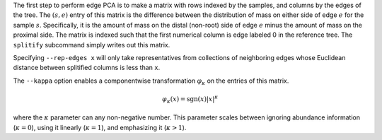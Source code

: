 
The first step to perform edge PCA is to make a matrix with rows indexed by the samples, and columns by the edges of the tree.
The :math:`(s,e)` entry of this matrix is the difference between the distribution of mass on either side of edge :math:`e` for the sample :math:`s`.
Specifically, it is the amount of mass on the distal (non-root) side of edge :math:`e` minus the amount of mass on the proximal side.
The matrix is indexed such that the first numerical column is edge labeled 0 in the reference tree.
The ``splitify`` subcommand simply writes out this matrix.

Specifying ``--rep-edges x`` will only take representatives from collections of neighboring edges whose Euclidean distance between splitified columns is less than ``x``.

The ``--kappa`` option enables a componentwise transformation :math:`\varphi_\kappa` on the entries of this matrix.

.. math::
  \varphi_\kappa(x) = \mathrm{sgn}(x) |x|^\kappa

where the :math:`\kappa` parameter can any non-negative number.
This parameter scales between ignoring abundance information (:math:`\kappa = 0`), using it linearly (:math:`\kappa = 1`), and emphasizing it (:math:`\kappa > 1`).

